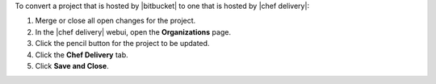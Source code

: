 .. The contents of this file may be included in multiple topics (using the includes directive).
.. The contents of this file should be modified in a way that preserves its ability to appear in multiple topics.


To convert a project that is hosted by |bitbucket| to one that is hosted by |chef delivery|:

#. Merge or close all open changes for the project.
#. In the |chef delivery| webui, open the **Organizations** page.
#. Click the pencil button for the project to be updated.
#. Click the **Chef Delivery** tab.
#. Click **Save and Close**.
